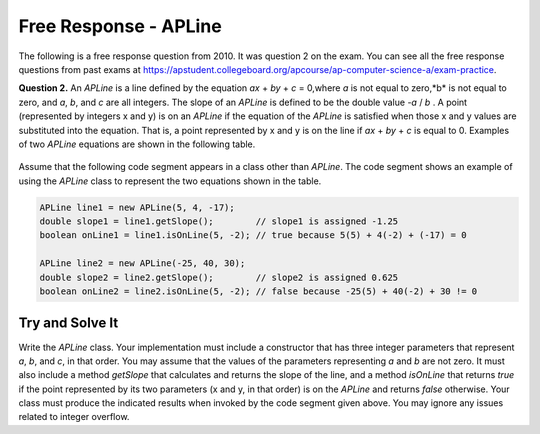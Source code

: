 .. qnum::
   :prefix:  10-23-
   :start: 1

Free Response - APLine
======================

..	index::
	single: apline
    single: free response

The following is a free response question from 2010.  It was question 2 on the exam.  You can see all the free response questions from past exams at https://apstudent.collegeboard.org/apcourse/ap-computer-science-a/exam-practice.

**Question 2.**  An `APLine` is a line defined by the equation *ax* + *by* + *c* = 0,where *a* is not equal to zero,*b* is not equal to
zero, and *a*, *b*, and *c* are all integers. The slope of an `APLine` is defined to be the double value *-a* / *b* . A point (represented by integers x and y) is on an `APLine` if the equation of the `APLine` is satisfied when those x and y values are substituted into the equation. That is, a point represented by x and y is on the line if
*ax* + *by* + *c* is equal to 0. Examples of two `APLine` equations are shown in the following table.

.. figure:: Figures/apLineTable.png
    :width: 850px
    :align: center
    :figclass: align-center

Assume that the following code segment appears in a class other than `APLine`. The code segment shows an example of using the `APLine` class to represent the two equations shown in the table.

.. code-block:: java

   APLine line1 = new APLine(5, 4, -17);
   double slope1 = line1.getSlope();        // slope1 is assigned -1.25
   boolean onLine1 = line1.isOnLine(5, -2); // true because 5(5) + 4(-2) + (-17) = 0

   APLine line2 = new APLine(-25, 40, 30);
   double slope2 = line2.getSlope();        // slope2 is assigned 0.625
   boolean onLine2 = line2.isOnLine(5, -2); // false because -25(5) + 40(-2) + 30 != 0

Try and Solve It
----------------

Write the `APLine` class. Your implementation must include a constructor that has three integer parameters that represent *a*, *b*, and *c*, in that order.
You may assume that the values of the parameters representing *a* and *b* are not zero.
It must also include a method `getSlope` that calculates and returns the slope of the line, and a method `isOnLine` that returns `true` if the point represented by its two parameters (x and y, in that order) is on the `APLine` and returns `false` otherwise.
Your class must produce the indicated results when invoked by the code segment given above.
You may ignore any issues related to integer overflow.

.. activecode:: APLineFRQ
   :language: java

   // Declare the APLine class
   {
    /** State variables. Any numeric type; object or primitive. */

    /** Constructor with 3 int parameters. */

    /** Determine the slope of this APLine. */

    /** Determine if coordinates represent a point on this APLine. */
   }

